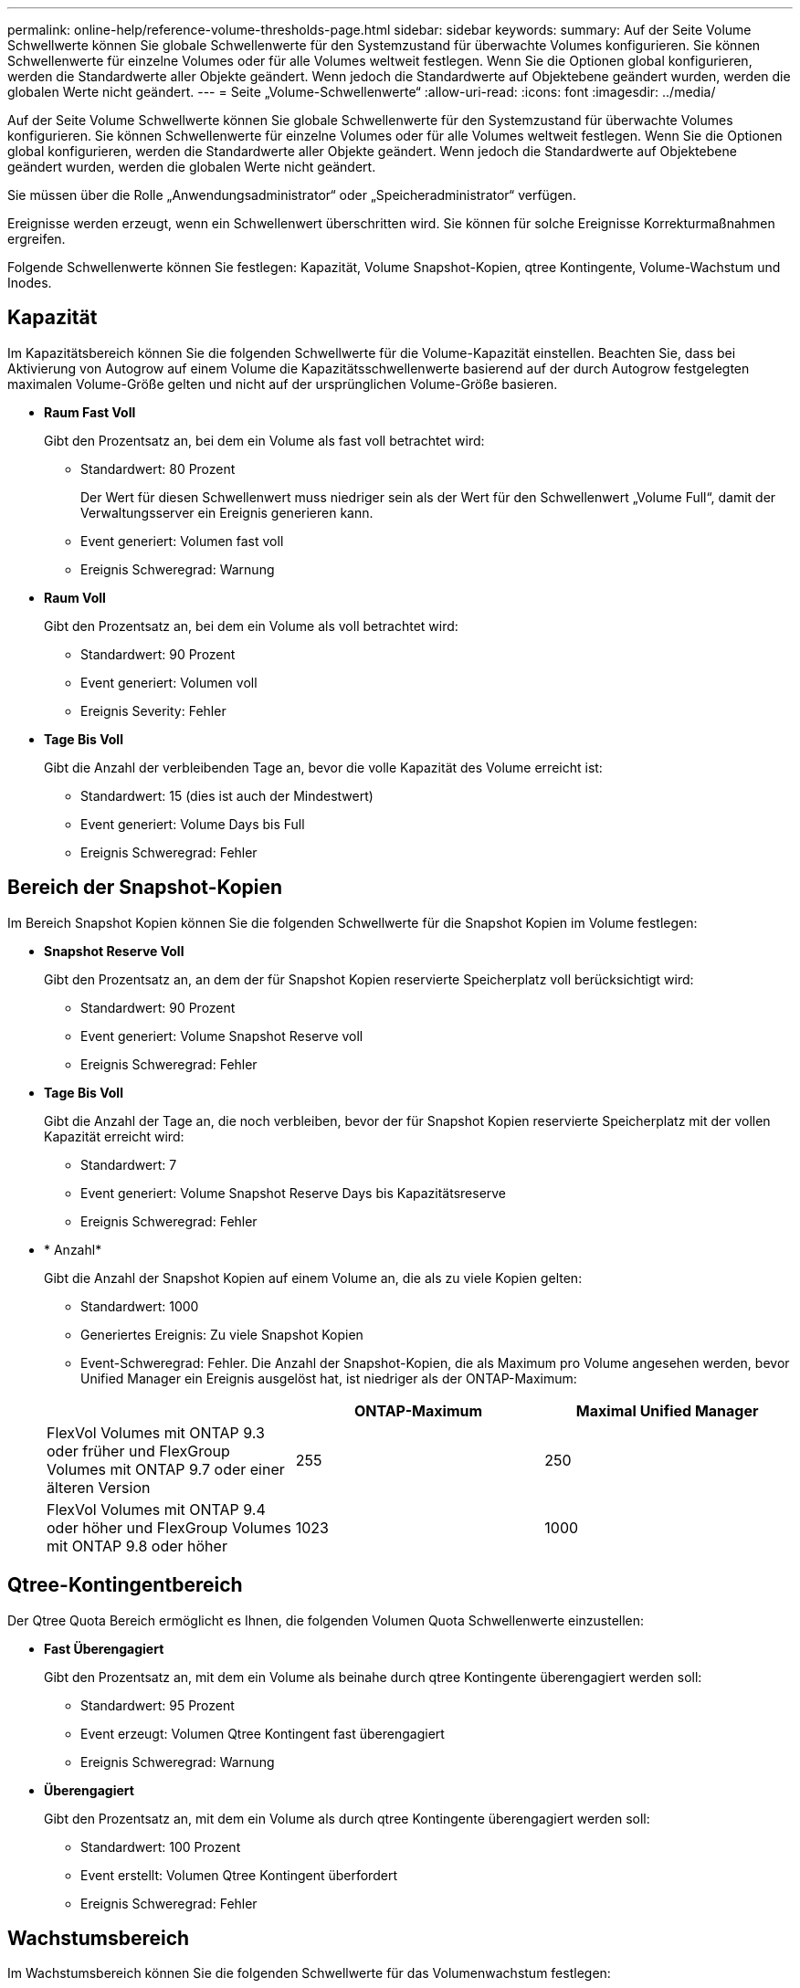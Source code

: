 ---
permalink: online-help/reference-volume-thresholds-page.html 
sidebar: sidebar 
keywords:  
summary: Auf der Seite Volume Schwellwerte können Sie globale Schwellenwerte für den Systemzustand für überwachte Volumes konfigurieren. Sie können Schwellenwerte für einzelne Volumes oder für alle Volumes weltweit festlegen. Wenn Sie die Optionen global konfigurieren, werden die Standardwerte aller Objekte geändert. Wenn jedoch die Standardwerte auf Objektebene geändert wurden, werden die globalen Werte nicht geändert. 
---
= Seite „Volume-Schwellenwerte“
:allow-uri-read: 
:icons: font
:imagesdir: ../media/


[role="lead"]
Auf der Seite Volume Schwellwerte können Sie globale Schwellenwerte für den Systemzustand für überwachte Volumes konfigurieren. Sie können Schwellenwerte für einzelne Volumes oder für alle Volumes weltweit festlegen. Wenn Sie die Optionen global konfigurieren, werden die Standardwerte aller Objekte geändert. Wenn jedoch die Standardwerte auf Objektebene geändert wurden, werden die globalen Werte nicht geändert.

Sie müssen über die Rolle „Anwendungsadministrator“ oder „Speicheradministrator“ verfügen.

Ereignisse werden erzeugt, wenn ein Schwellenwert überschritten wird. Sie können für solche Ereignisse Korrekturmaßnahmen ergreifen.

Folgende Schwellenwerte können Sie festlegen: Kapazität, Volume Snapshot-Kopien, qtree Kontingente, Volume-Wachstum und Inodes.



== Kapazität

Im Kapazitätsbereich können Sie die folgenden Schwellwerte für die Volume-Kapazität einstellen. Beachten Sie, dass bei Aktivierung von Autogrow auf einem Volume die Kapazitätsschwellenwerte basierend auf der durch Autogrow festgelegten maximalen Volume-Größe gelten und nicht auf der ursprünglichen Volume-Größe basieren.

* *Raum Fast Voll*
+
Gibt den Prozentsatz an, bei dem ein Volume als fast voll betrachtet wird:

+
** Standardwert: 80 Prozent
+
Der Wert für diesen Schwellenwert muss niedriger sein als der Wert für den Schwellenwert „Volume Full“, damit der Verwaltungsserver ein Ereignis generieren kann.

** Event generiert: Volumen fast voll
** Ereignis Schweregrad: Warnung


* *Raum Voll*
+
Gibt den Prozentsatz an, bei dem ein Volume als voll betrachtet wird:

+
** Standardwert: 90 Prozent
** Event generiert: Volumen voll
** Ereignis Severity: Fehler


* *Tage Bis Voll*
+
Gibt die Anzahl der verbleibenden Tage an, bevor die volle Kapazität des Volume erreicht ist:

+
** Standardwert: 15 (dies ist auch der Mindestwert)
** Event generiert: Volume Days bis Full
** Ereignis Schweregrad: Fehler






== Bereich der Snapshot-Kopien

Im Bereich Snapshot Kopien können Sie die folgenden Schwellwerte für die Snapshot Kopien im Volume festlegen:

* *Snapshot Reserve Voll*
+
Gibt den Prozentsatz an, an dem der für Snapshot Kopien reservierte Speicherplatz voll berücksichtigt wird:

+
** Standardwert: 90 Prozent
** Event generiert: Volume Snapshot Reserve voll
** Ereignis Schweregrad: Fehler


* *Tage Bis Voll*
+
Gibt die Anzahl der Tage an, die noch verbleiben, bevor der für Snapshot Kopien reservierte Speicherplatz mit der vollen Kapazität erreicht wird:

+
** Standardwert: 7
** Event generiert: Volume Snapshot Reserve Days bis Kapazitätsreserve
** Ereignis Schweregrad: Fehler


* * Anzahl*
+
Gibt die Anzahl der Snapshot Kopien auf einem Volume an, die als zu viele Kopien gelten:

+
** Standardwert: 1000
** Generiertes Ereignis: Zu viele Snapshot Kopien
** Event-Schweregrad: Fehler. Die Anzahl der Snapshot-Kopien, die als Maximum pro Volume angesehen werden, bevor Unified Manager ein Ereignis ausgelöst hat, ist niedriger als der ONTAP-Maximum:


+
|===
|  | ONTAP-Maximum | Maximal Unified Manager 


 a| 
FlexVol Volumes mit ONTAP 9.3 oder früher und FlexGroup Volumes mit ONTAP 9.7 oder einer älteren Version
 a| 
255
 a| 
250



 a| 
FlexVol Volumes mit ONTAP 9.4 oder höher und FlexGroup Volumes mit ONTAP 9.8 oder höher
 a| 
1023
 a| 
1000

|===




== Qtree-Kontingentbereich

Der Qtree Quota Bereich ermöglicht es Ihnen, die folgenden Volumen Quota Schwellenwerte einzustellen:

* *Fast Überengagiert*
+
Gibt den Prozentsatz an, mit dem ein Volume als beinahe durch qtree Kontingente überengagiert werden soll:

+
** Standardwert: 95 Prozent
** Event erzeugt: Volumen Qtree Kontingent fast überengagiert
** Ereignis Schweregrad: Warnung


* *Überengagiert*
+
Gibt den Prozentsatz an, mit dem ein Volume als durch qtree Kontingente überengagiert werden soll:

+
** Standardwert: 100 Prozent
** Event erstellt: Volumen Qtree Kontingent überfordert
** Ereignis Schweregrad: Fehler






== Wachstumsbereich

Im Wachstumsbereich können Sie die folgenden Schwellwerte für das Volumenwachstum festlegen:

* *Wachstumsrate*
+
Gibt den Prozentsatz an, bei dem die Wachstumsrate eines Volumes als normal angesehen wird, bevor das System ein ungewöhnliches Ereignis der Volumenwachstumsrate generiert:

+
** Standardwert: 1 Prozent
** Generiertes Ereignis: Volumenwachstumsrate anormal
** Ereignis Schweregrad: Warnung


* *Empfindlichkeit Der Wachstumsrate*
+
Gibt den Faktor an, der auf die Standardabweichung der Wachstumsrate eines Volumens angewendet wird. Wenn die Wachstumsrate die faktorierte Standardabweichung überschreitet, wird ein ungewöhnliches Ereignis der Volumenwachstumsrate generiert.

+
Ein niedrigerer Wert für die Empfindlichkeit der Wachstumsrate zeigt an, dass das Volumen sehr empfindlich auf Veränderungen der Wachstumsrate reagiert. Der Bereich für die Empfindlichkeit der Wachstumsrate liegt zwischen 1 und 5.

+
** Standardwert: 2


+
[NOTE]
====
Wenn Sie die Wachstumssensitivität für Volumes auf der globalen Schwellenebene ändern, wird die Änderung auch auf die Wachstumsratenempfindlichkeit für Aggregate auf der globalen Schwellenebene angewendet.

====




== Inodes-Bereich

Im Inodes-Bereich können Sie die folgenden Schwellwerte für Inodes festlegen:

* *Fast Voll*
+
Gibt den Prozentsatz an, bei dem ein Volume als den Großteil seiner Inodes verbraucht wurde:

+
** Standardwert: 80 Prozent
** Event generiert: Inodes fast voll
** Ereignis Schweregrad: Warnung


* *Voll*
+
Gibt den Prozentsatz an, bei dem ein Volume als „alle Inodes verbraucht“ betrachtet wird:

+
** Standardwert: 90 Prozent
** Event generiert: Inodes voll
** Ereignis Schweregrad: Fehler



